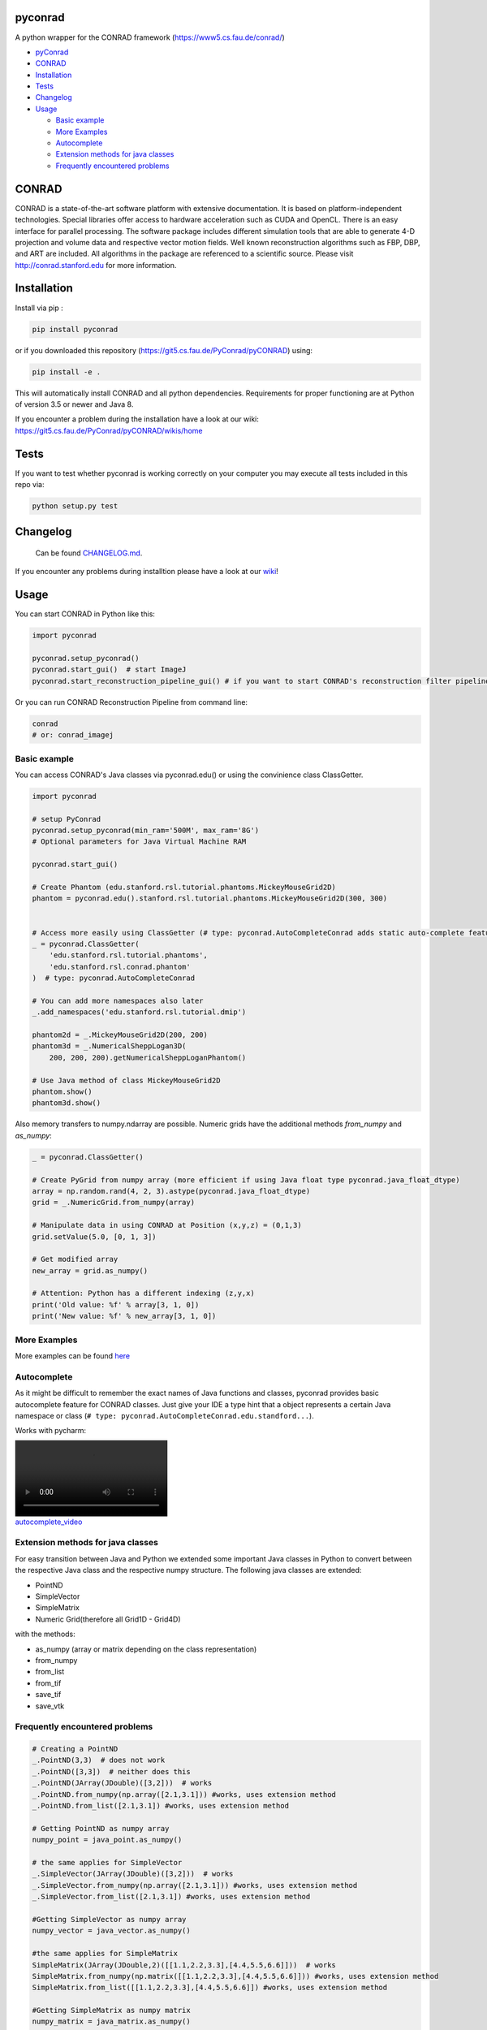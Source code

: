 
pyconrad
========


.. image:: https://badge.fury.io/py/pyconrad.svg
   :target: https://badge.fury.io/py/pyconrad
   :alt: PyPI version


.. image:: https://travis-ci.org/theHamsta/pyconrad.svg?branch=develop
   :target: https://travis-ci.org/theHamsta/pyconrad
   :alt: Build Status


A python wrapper for the CONRAD framework (https://www5.cs.fau.de/conrad/)


* `pyConrad <#pyconrad>`_
* `CONRAD <#conrad>`_
* `Installation <#installation>`_
* `Tests <#tests>`_
* `Changelog <#changelog>`_
* `Usage <#usage>`_

  * `Basic example <#basic-example>`_
  * `More Examples <#more-examples>`_
  * `Autocomplete <#autocomplete>`_
  * `Extension methods for java classes <#extension-methods-for-java-classes>`_
  * `Frequently encountered problems <#frequently-encountered-problems>`_

CONRAD
======

CONRAD is a state-of-the-art software platform with extensive documentation. It is based on platform-independent technologies. Special libraries offer access to hardware acceleration such as CUDA and OpenCL. There is an easy interface for parallel processing. The software package includes different simulation tools that are able to generate 4-D projection and volume data and respective vector motion fields. Well known reconstruction algorithms such as FBP, DBP, and ART are included. All algorithms in the package are referenced to a scientific source. Please visit http://conrad.stanford.edu for more information.

Installation
============

Install via pip :

.. code-block:: bash

   pip install pyconrad

or if you downloaded this repository (https://git5.cs.fau.de/PyConrad/pyCONRAD) using:

.. code-block:: bash

   pip install -e .

This will automatically install CONRAD and all python dependencies. Requirements for proper functioning are at Python of version 3.5 or newer and Java 8.

If you encounter a problem during the installation have a look at our wiki: https://git5.cs.fau.de/PyConrad/pyCONRAD/wikis/home

Tests
=====

If you want to test whether pyconrad is working correctly on your computer you may execute all tests included in this repo via:

.. code-block:: bash

   python setup.py test

Changelog
=========

 Can be found `CHANGELOG.md <https://git5.cs.fau.de/PyConrad/pyCONRAD/blob/master/CHANGELOG.md>`_.

If you encounter any problems during installtion please have a look at our `wiki <https://git5.cs.fau.de/PyConrad/pyCONRAD/wikis/home>`_\ !

Usage
=====

You can start CONRAD in Python like this:

.. code-block:: python

   import pyconrad

   pyconrad.setup_pyconrad()
   pyconrad.start_gui()  # start ImageJ
   pyconrad.start_reconstruction_pipeline_gui() # if you want to start CONRAD's reconstruction filter pipeline

Or you can run CONRAD Reconstruction Pipeline from command line:

.. code-block:: bash

   conrad
   # or: conrad_imagej

Basic example
-------------

You can access CONRAD's Java classes via pyconrad.edu() or using the convinience class ClassGetter.

.. code-block:: python

   import pyconrad

   # setup PyConrad
   pyconrad.setup_pyconrad(min_ram='500M', max_ram='8G')
   # Optional parameters for Java Virtual Machine RAM

   pyconrad.start_gui()

   # Create Phantom (edu.stanford.rsl.tutorial.phantoms.MickeyMouseGrid2D)
   phantom = pyconrad.edu().stanford.rsl.tutorial.phantoms.MickeyMouseGrid2D(300, 300)


   # Access more easily using ClassGetter (# type: pyconrad.AutoCompleteConrad adds static auto-complete feature for ClassGetter.edu)
   _ = pyconrad.ClassGetter(
       'edu.stanford.rsl.tutorial.phantoms',
       'edu.stanford.rsl.conrad.phantom'
   )  # type: pyconrad.AutoCompleteConrad

   # You can add more namespaces also later
   _.add_namespaces('edu.stanford.rsl.tutorial.dmip')

   phantom2d = _.MickeyMouseGrid2D(200, 200)
   phantom3d = _.NumericalSheppLogan3D(
       200, 200, 200).getNumericalSheppLoganPhantom()

   # Use Java method of class MickeyMouseGrid2D
   phantom.show()
   phantom3d.show()

Also memory transfers to numpy.ndarray are possible. Numeric grids have the additional methods `from_numpy` and `as_numpy`:

.. code-block:: python

    _ = pyconrad.ClassGetter()

    # Create PyGrid from numpy array (more efficient if using Java float type pyconrad.java_float_dtype)
    array = np.random.rand(4, 2, 3).astype(pyconrad.java_float_dtype)
    grid = _.NumericGrid.from_numpy(array)

    # Manipulate data in using CONRAD at Position (x,y,z) = (0,1,3)
    grid.setValue(5.0, [0, 1, 3])

    # Get modified array
    new_array = grid.as_numpy()

    # Attention: Python has a different indexing (z,y,x)
    print('Old value: %f' % array[3, 1, 0])
    print('New value: %f' % new_array[3, 1, 0])

More Examples
-------------

More examples can be found `here <https://git5.cs.fau.de/PyConrad/pyCONRAD/tree/master/pyconrad_examples>`_

Autocomplete
------------

As it might be difficult to remember the exact names of Java functions and classes, pyconrad provides basic autocomplete feature for CONRAD classes.
Just give your IDE a type hint that a object represents a certain Java namespace or class (\ ``# type: pyconrad.AutoCompleteConrad.edu.standford...``\ ).

Works with pycharm:


.. image:: README.md_files/autocomplete.webm
   :target: README.md_files/autocomplete.webm
   :alt: autocomplete_video


Extension methods for java classes
----------------------------------

For easy transition between Java and Python we extended some important Java classes in Python to convert between the respective Java class and the respective numpy structure.
The following java classes are extended:


* PointND
* SimpleVector
* SimpleMatrix
* Numeric Grid(therefore all Grid1D - Grid4D)

with the methods:


* as_numpy (array or matrix depending on the class representation)
* from_numpy
* from_list
* from_tif
* save_tif
* save_vtk

Frequently encountered problems
-------------------------------

.. code-block:: python

   # Creating a PointND
   _.PointND(3,3)  # does not work
   _.PointND([3,3])  # neither does this
   _.PointND(JArray(JDouble)([3,2]))  # works
   _.PointND.from_numpy(np.array([2.1,3.1])) #works, uses extension method
   _.PointND.from_list([2.1,3.1]) #works, uses extension method

   # Getting PointND as numpy array
   numpy_point = java_point.as_numpy()

   # the same applies for SimpleVector
   _.SimpleVector(JArray(JDouble)([3,2]))  # works
   _.SimpleVector.from_numpy(np.array([2.1,3.1])) #works, uses extension method
   _.SimpleVector.from_list([2.1,3.1]) #works, uses extension method

   #Getting SimpleVector as numpy array
   numpy_vector = java_vector.as_numpy()

   #the same applies for SimpleMatrix
   SimpleMatrix(JArray(JDouble,2)([[1.1,2.2,3.3],[4.4,5.5,6.6]]))  # works
   SimpleMatrix.from_numpy(np.matrix([[1.1,2.2,3.3],[4.4,5.5,6.6]])) #works, uses extension method
   SimpleMatrix.from_list([[1.1,2.2,3.3],[4.4,5.5,6.6]]) #works, uses extension method

   #Getting SimpleMatrix as numpy matrix
   numpy_matrix = java_matrix.as_numpy()

   # Grid.setOrigin(...), setSpacing
   _.Grid2D(3,2).setOrigin(JArray(JDouble)([2,3]))
   PyGrid.from_grid(_.Grid2D(3,2)).set_origin([2,3])
   PyGrid.from_grid(_.Grid2D(3,2)).set_spacing([2,3])

   # Creating nested enums
   traj = _.HelicalTrajectory()
   print(traj.getDetectorOffsetU())  # returns a float
   enumval = _.['Projection$CameraAxisDirection'].values()[int(traj.getDetectorOffsetU())] # Convert back to enum
   enumval = jvm.enumval_from_int('Projection$CameraAxisDirection', traj.getDetectorOffsetU())  # or like that
